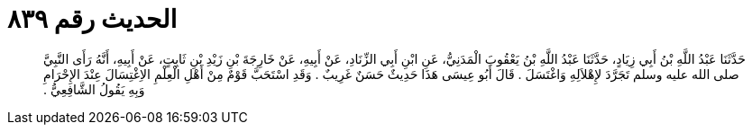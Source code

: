 
= الحديث رقم ٨٣٩

[quote.hadith]
حَدَّثَنَا عَبْدُ اللَّهِ بْنُ أَبِي زِيَادٍ، حَدَّثَنَا عَبْدُ اللَّهِ بْنُ يَعْقُوبَ الْمَدَنِيُّ، عَنِ ابْنِ أَبِي الزِّنَادِ، عَنْ أَبِيهِ، عَنْ خَارِجَةَ بْنِ زَيْدِ بْنِ ثَابِتٍ، عَنْ أَبِيهِ، أَنَّهُ رَأَى النَّبِيَّ صلى الله عليه وسلم تَجَرَّدَ لإِهْلاَلِهِ وَاغْتَسَلَ ‏.‏ قَالَ أَبُو عِيسَى هَذَا حَدِيثٌ حَسَنٌ غَرِيبٌ ‏.‏ وَقَدِ اسْتَحَبَّ قَوْمٌ مِنْ أَهْلِ الْعِلْمِ الاِغْتِسَالَ عِنْدَ الإِحْرَامِ وَبِهِ يَقُولُ الشَّافِعِيُّ ‏.‏